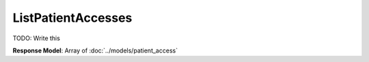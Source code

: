 ListPatientAccesses
=========================

TODO: Write this

| **Response Model**: Array of :doc:`../models/patient_access`
